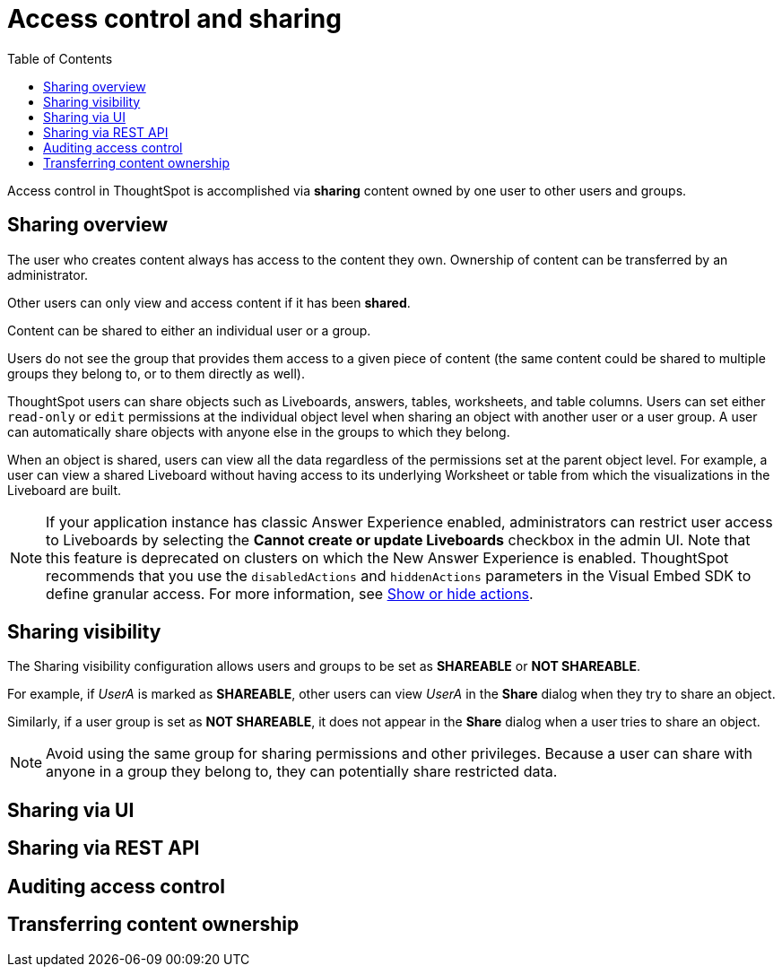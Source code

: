 = Access control and sharing
:toc: true
:toclevels: 1

:page-title: Access control and sharing
:page-pageid: access-control-sharing
:page-description: Access to content is controlled via sharing

Access control in ThoughtSpot is accomplished via *sharing* content owned by one user to other users and groups.

== Sharing overview
The user who creates content always has access to the content they own. Ownership of content can be transferred by an administrator.

Other users can only view and access content if it has been *shared*.

Content can be shared to either an individual user or a group. 

Users do not see the group that provides them access to a given piece of content (the same content could be shared to multiple groups they belong to, or to them directly as well).


ThoughtSpot users can share objects such as Liveboards, answers, tables, worksheets, and table columns. Users can set either `read-only` or `edit` permissions at the individual object level when sharing an object with another user or a user group. A user can automatically share objects with anyone else in the groups to which they belong.

When an object is shared, users can view all the data regardless of the permissions set at the parent object level. For example, a user can view a shared Liveboard without having access to its underlying Worksheet or table from which the visualizations in the Liveboard are built.

[NOTE]
====
If your application instance has classic Answer Experience enabled, administrators can restrict user access to Liveboards by selecting the *Cannot create or update Liveboards*  checkbox in the admin UI. Note that this feature is deprecated on clusters on which the New Answer Experience is enabled. ThoughtSpot recommends that you use the `disabledActions` and `hiddenActions` parameters in the Visual Embed SDK to define granular access. For more information, see xref:embed-actions.adoc[Show or hide actions].
====

== Sharing visibility

The Sharing visibility configuration allows users and groups to be set as *SHAREABLE* or *NOT SHAREABLE*.

For example, if _UserA_ is marked as *SHAREABLE*, other users can view _UserA_ in the *Share* dialog when they try to share an object.

Similarly, if a user group is set as *NOT SHAREABLE*, it does not appear in the *Share* dialog when a user tries to share an object.

[NOTE]
====
Avoid using the same group for sharing permissions and other privileges. Because a user can share with anyone in a group they belong to, they can potentially share restricted data.
====

== Sharing via UI
== Sharing via REST API
== Auditing access control
== Transferring content ownership

